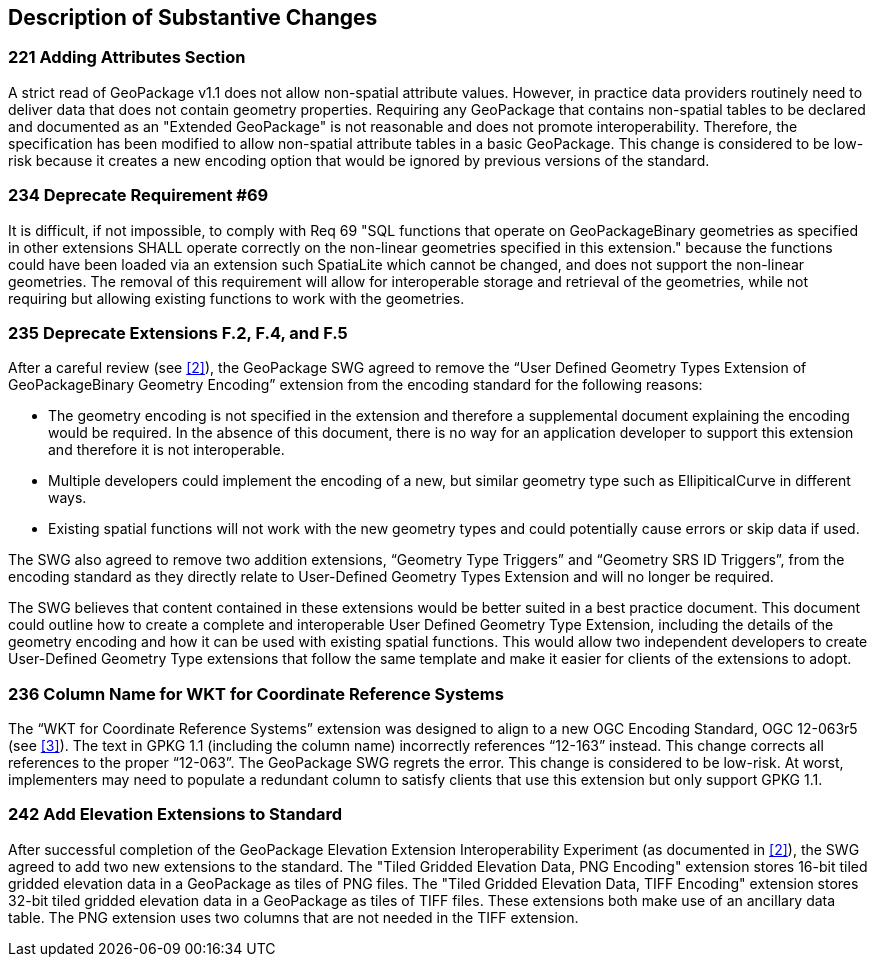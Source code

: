 [[Clause_Substantive]]
== Description of Substantive Changes

=== 221 Adding Attributes Section
A strict read of GeoPackage v1.1 does not allow non-spatial attribute values. However, in practice data providers routinely need to deliver data that does not contain geometry properties. Requiring any GeoPackage that contains non-spatial tables to be declared and documented as an "Extended GeoPackage" is not reasonable and does not promote interoperability. Therefore, the specification has been modified to allow non-spatial attribute tables in a basic GeoPackage. This change is considered to be low-risk because it creates a new encoding option that would be ignored by previous versions of the standard.

=== 234 Deprecate Requirement #69
It is difficult, if not impossible, to comply with Req 69 "SQL functions that operate on GeoPackageBinary geometries as specified in other extensions SHALL operate correctly on the non-linear geometries specified in this extension." because the functions could have been loaded via an extension such SpatiaLite which cannot be changed, and does not support the non-linear geometries. The removal of this requirement will allow for interoperable storage and retrieval of the geometries, while not requiring but allowing existing functions to work with the geometries.

=== 235 Deprecate Extensions F.2, F.4, and F.5
After a careful review (see <<2>>), the GeoPackage SWG agreed to remove the “User Defined Geometry Types Extension of GeoPackageBinary Geometry Encoding” extension from the encoding standard for the following reasons:

* The geometry encoding is not specified in the extension and therefore a supplemental document explaining the encoding would be required. In the absence of this document, there is no way for an application developer to support this extension and therefore it is not interoperable.
* Multiple developers could implement the encoding of a new, but similar geometry type such as EllipiticalCurve in different ways.
* Existing spatial functions will not work with the new geometry types and could potentially cause errors or skip data if used.

The SWG also agreed to remove two addition extensions, “Geometry Type Triggers” and “Geometry SRS ID Triggers”, from the encoding standard as they directly relate to User-Defined Geometry Types Extension and will no longer be required.

The SWG believes that content contained in these extensions would be better suited in a best practice document. This document could outline how to create a complete and interoperable User Defined Geometry Type Extension, including the details of the geometry encoding and how it can be used with existing spatial functions. This would allow two independent developers to create User-Defined Geometry Type extensions that follow the same template and make it easier for clients of the extensions to adopt.

=== 236 Column Name for WKT for Coordinate Reference Systems
The “WKT for Coordinate Reference Systems” extension was designed to align to a new OGC Encoding Standard, OGC 12-063r5 (see <<3>>). The text in GPKG 1.1 (including the column name) incorrectly references “12-163” instead. This change corrects all references to the proper “12-063”. The GeoPackage SWG regrets the error. This change is considered to be low-risk. At worst, implementers may need to populate a redundant column to satisfy clients that use this extension but only support GPKG 1.1.

=== 242 Add Elevation Extensions to Standard
After successful completion of the GeoPackage Elevation Extension Interoperability Experiment (as documented in <<2>>), the SWG agreed to add two new extensions to the standard. The "Tiled Gridded Elevation Data, PNG Encoding" extension stores 16-bit tiled gridded elevation data in a GeoPackage as tiles of PNG files. The "Tiled Gridded Elevation Data, TIFF Encoding" extension stores 32-bit tiled gridded elevation data in a GeoPackage as tiles of TIFF files. These extensions both make use of an ancillary data table. The PNG extension uses two columns that are not needed in the TIFF extension. 
